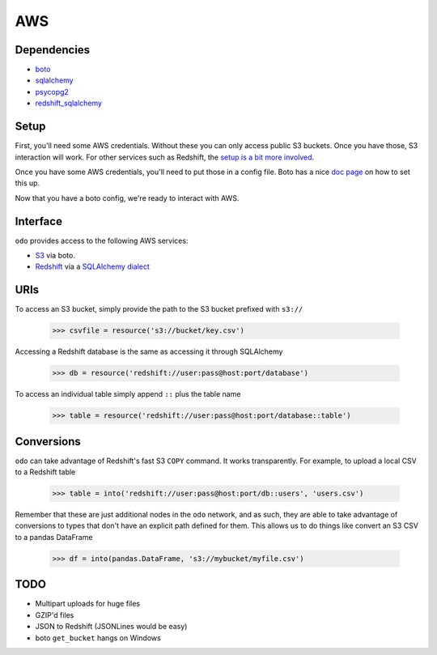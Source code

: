 AWS
===

Dependencies
------------

* `boto <http://boto.readthedocs.org>`_
* `sqlalchemy <http://docs.sqlalchemy.org/en/rel_0_9>`_
* `psycopg2 <http://initd.org/psycopg>`_
* `redshift_sqlalchemy <https://github.com/cpcloud/redshift_sqlalchemy>`_

Setup
-----

First, you'll need some AWS credentials. Without these you can only access
public S3 buckets. Once you have those, S3 interaction will work. For other
services such as Redshift, the `setup is a bit more involved <http://docs.aws.amazon.com/redshift/latest/gsg/getting-started.html>`_.

Once you have some AWS credentials, you'll need to put those in a config file.
Boto has a nice `doc page <http://boto.readthedocs.org/en/latest/boto_config_tut.html>`_
on how to set this up.

Now that you have a boto config, we're ready to interact with AWS.

Interface
---------

``odo`` provides access to the following AWS services:

* `S3 <http://aws.amazon.com/s3>`_ via boto.
* `Redshift <http://aws.amazon.com/redshift>`_ via a `SQLAlchemy dialect <https://github.com/cpcloud/redshift_sqlalchemy>`_

URIs
----

To access an S3 bucket, simply provide the path to the S3 bucket prefixed with
``s3://``

    .. code-block:: python

       >>> csvfile = resource('s3://bucket/key.csv')

Accessing a Redshift database is the same as accessing it through SQLAlchemy

    .. code-block:: python

       >>> db = resource('redshift://user:pass@host:port/database')


To access an individual table simply append ``::`` plus the table name


    .. code-block:: python

       >>> table = resource('redshift://user:pass@host:port/database::table')


Conversions
-----------

``odo`` can take advantage of Redshift's fast S3 ``COPY`` command. It works
transparently. For example, to upload a local CSV to a Redshift table

    .. code-block:: python

       >>> table = into('redshift://user:pass@host:port/db::users', 'users.csv')


Remember that these are just additional nodes in the ``odo`` network, and as
such, they are able to take advantage of conversions to types that don't have
an explicit path defined for them. This allows us to do things like convert an
S3 CSV to a pandas DataFrame

    .. code-block:: python

       >>> df = into(pandas.DataFrame, 's3://mybucket/myfile.csv')


TODO
----
* Multipart uploads for huge files
* GZIP'd files
* JSON to Redshift (JSONLines would be easy)
* boto ``get_bucket`` hangs on Windows
